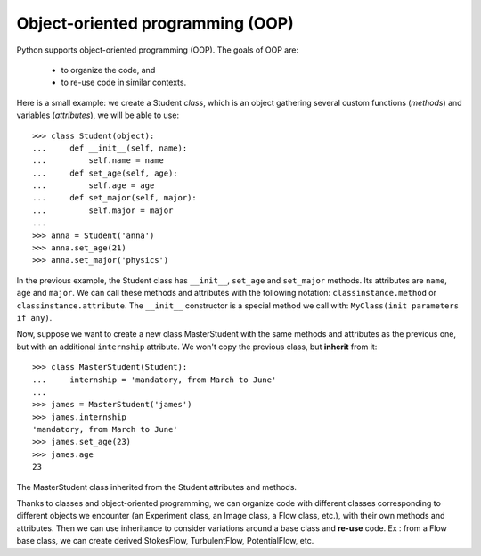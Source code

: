 Object-oriented programming (OOP)
=================================

Python supports object-oriented programming (OOP). The goals of OOP are:

    * to organize the code, and

    * to re-use code in similar contexts.


Here is a small example: we create a Student *class*, which is an object
gathering several custom functions (*methods*) and variables (*attributes*),
we will be able to use::

    >>> class Student(object):
    ...     def __init__(self, name):
    ...         self.name = name
    ...     def set_age(self, age):
    ...         self.age = age
    ...     def set_major(self, major):
    ...         self.major = major
    ...
    >>> anna = Student('anna')
    >>> anna.set_age(21)
    >>> anna.set_major('physics')

In the previous example, the Student class has ``__init__``, ``set_age`` and
``set_major`` methods. Its attributes are ``name``, ``age`` and ``major``. We
can call these methods and attributes with the following notation:
``classinstance.method`` or  ``classinstance.attribute``.  The ``__init__``
constructor is a special method we call with: ``MyClass(init parameters if
any)``.

Now, suppose we want to create a new class MasterStudent with the same
methods and attributes as the previous one, but with an additional
``internship`` attribute. We won't copy the previous class, but
**inherit** from it::

    >>> class MasterStudent(Student):
    ...     internship = 'mandatory, from March to June'
    ...
    >>> james = MasterStudent('james')
    >>> james.internship
    'mandatory, from March to June'
    >>> james.set_age(23)
    >>> james.age
    23

The MasterStudent class inherited from the Student attributes and methods.

Thanks to classes and object-oriented programming, we can organize code
with different classes corresponding to different objects we encounter
(an Experiment class, an Image class, a Flow class, etc.), with their own
methods and attributes. Then we can use inheritance to consider
variations around a base class and **re-use** code. Ex : from a Flow
base class, we can create derived StokesFlow, TurbulentFlow,
PotentialFlow, etc.

